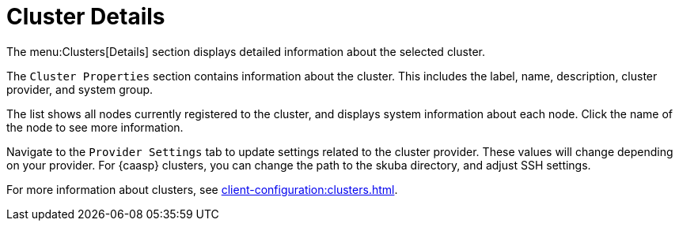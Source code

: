 = Cluster Details

The menu:Clusters[Details] section displays detailed information about the
selected cluster.

The [guimenu]``Cluster Properties`` section contains information about the
cluster.  This includes the label, name, description, cluster provider, and
system group.

The list shows all nodes currently registered to the cluster, and displays
system information about each node.  Click the name of the node to see more
information.

Navigate to the [guimenu]``Provider Settings`` tab to update settings
related to the cluster provider.  These values will change depending on your
provider.  For {caasp} clusters, you can change the path to the skuba
directory, and adjust SSH settings.

For more information about clusters, see
xref:client-configuration:clusters.adoc[].
